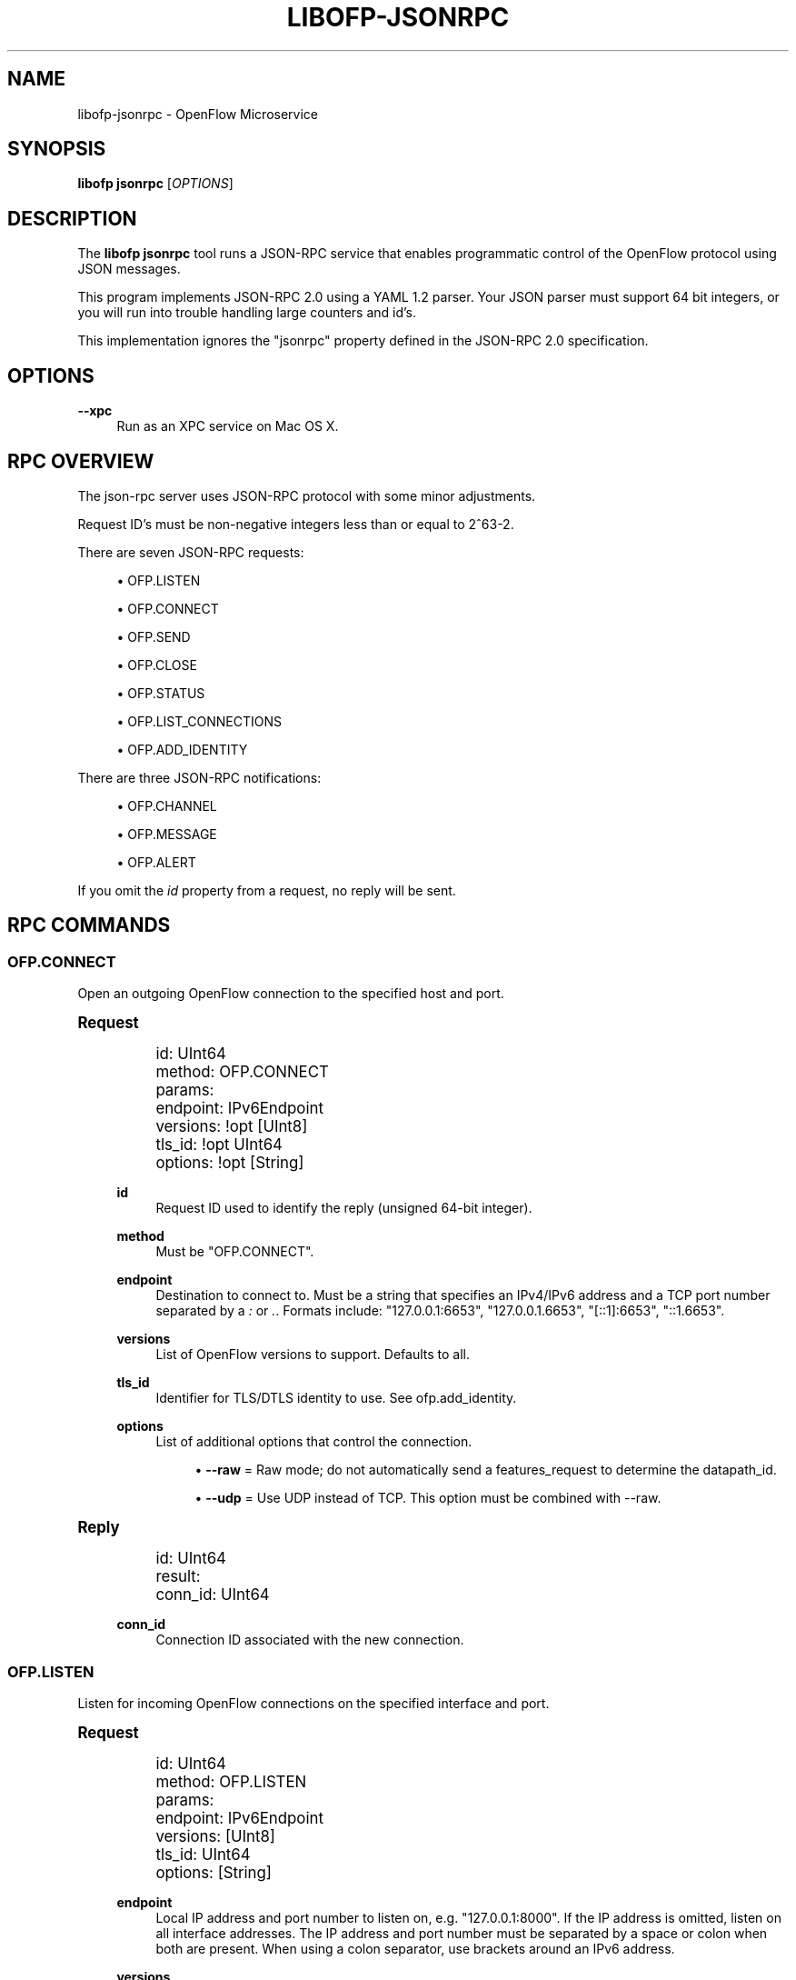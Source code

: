 '\" t
.\"     Title: libofp-jsonrpc
.\"    Author: William W. Fisher <william.w.fisher@gmail.com>
.\" Generator: DocBook XSL Stylesheets v1.79.1 <http://docbook.sf.net/>
.\"      Date: 01/15/2016
.\"    Manual: \ \&
.\"    Source: \ \&
.\"  Language: English
.\"
.TH "LIBOFP\-JSONRPC" "1" "01/15/2016" "\ \&" "\ \&"
.\" -----------------------------------------------------------------
.\" * Define some portability stuff
.\" -----------------------------------------------------------------
.\" ~~~~~~~~~~~~~~~~~~~~~~~~~~~~~~~~~~~~~~~~~~~~~~~~~~~~~~~~~~~~~~~~~
.\" http://bugs.debian.org/507673
.\" http://lists.gnu.org/archive/html/groff/2009-02/msg00013.html
.\" ~~~~~~~~~~~~~~~~~~~~~~~~~~~~~~~~~~~~~~~~~~~~~~~~~~~~~~~~~~~~~~~~~
.ie \n(.g .ds Aq \(aq
.el       .ds Aq '
.\" -----------------------------------------------------------------
.\" * set default formatting
.\" -----------------------------------------------------------------
.\" disable hyphenation
.nh
.\" disable justification (adjust text to left margin only)
.ad l
.\" -----------------------------------------------------------------
.\" * MAIN CONTENT STARTS HERE *
.\" -----------------------------------------------------------------
.SH "NAME"
libofp-jsonrpc \- OpenFlow Microservice
.SH "SYNOPSIS"
.sp
\fBlibofp jsonrpc\fR [\fIOPTIONS\fR]
.SH "DESCRIPTION"
.sp
The \fBlibofp jsonrpc\fR tool runs a JSON\-RPC service that enables programmatic control of the OpenFlow protocol using JSON messages\&.
.sp
This program implements JSON\-RPC 2\&.0 using a YAML 1\&.2 parser\&. Your JSON parser must support 64 bit integers, or you will run into trouble handling large counters and id\(cqs\&.
.sp
This implementation ignores the "jsonrpc" property defined in the JSON\-RPC 2\&.0 specification\&.
.SH "OPTIONS"
.PP
\fB\-\-xpc\fR
.RS 4
Run as an XPC service on Mac OS X\&.
.RE
.SH "RPC OVERVIEW"
.sp
The json\-rpc server uses JSON\-RPC protocol with some minor adjustments\&.
.sp
Request ID\(cqs must be non\-negative integers less than or equal to 2^63\-2\&.
.sp
There are seven JSON\-RPC requests:
.sp
.RS 4
.ie n \{\
\h'-04'\(bu\h'+03'\c
.\}
.el \{\
.sp -1
.IP \(bu 2.3
.\}
OFP\&.LISTEN
.RE
.sp
.RS 4
.ie n \{\
\h'-04'\(bu\h'+03'\c
.\}
.el \{\
.sp -1
.IP \(bu 2.3
.\}
OFP\&.CONNECT
.RE
.sp
.RS 4
.ie n \{\
\h'-04'\(bu\h'+03'\c
.\}
.el \{\
.sp -1
.IP \(bu 2.3
.\}
OFP\&.SEND
.RE
.sp
.RS 4
.ie n \{\
\h'-04'\(bu\h'+03'\c
.\}
.el \{\
.sp -1
.IP \(bu 2.3
.\}
OFP\&.CLOSE
.RE
.sp
.RS 4
.ie n \{\
\h'-04'\(bu\h'+03'\c
.\}
.el \{\
.sp -1
.IP \(bu 2.3
.\}
OFP\&.STATUS
.RE
.sp
.RS 4
.ie n \{\
\h'-04'\(bu\h'+03'\c
.\}
.el \{\
.sp -1
.IP \(bu 2.3
.\}
OFP\&.LIST_CONNECTIONS
.RE
.sp
.RS 4
.ie n \{\
\h'-04'\(bu\h'+03'\c
.\}
.el \{\
.sp -1
.IP \(bu 2.3
.\}
OFP\&.ADD_IDENTITY
.RE
.sp
There are three JSON\-RPC notifications:
.sp
.RS 4
.ie n \{\
\h'-04'\(bu\h'+03'\c
.\}
.el \{\
.sp -1
.IP \(bu 2.3
.\}
OFP\&.CHANNEL
.RE
.sp
.RS 4
.ie n \{\
\h'-04'\(bu\h'+03'\c
.\}
.el \{\
.sp -1
.IP \(bu 2.3
.\}
OFP\&.MESSAGE
.RE
.sp
.RS 4
.ie n \{\
\h'-04'\(bu\h'+03'\c
.\}
.el \{\
.sp -1
.IP \(bu 2.3
.\}
OFP\&.ALERT
.RE
.sp
If you omit the \fIid\fR property from a request, no reply will be sent\&.
.SH "RPC COMMANDS"
.SS "OFP\&.CONNECT"
.sp
Open an outgoing OpenFlow connection to the specified host and port\&.
.sp
.it 1 an-trap
.nr an-no-space-flag 1
.nr an-break-flag 1
.br
.ps +1
\fBRequest\fR
.RS 4
.sp
.if n \{\
.RS 4
.\}
.nf
id: UInt64
method: OFP\&.CONNECT
params:
  endpoint: IPv6Endpoint
  versions: !opt [UInt8]
  tls_id:  !opt UInt64
  options: !opt [String]
.fi
.if n \{\
.RE
.\}
.PP
\fBid\fR
.RS 4
Request ID used to identify the reply (unsigned 64\-bit integer)\&.
.RE
.PP
\fBmethod\fR
.RS 4
Must be "OFP\&.CONNECT"\&.
.RE
.PP
\fBendpoint\fR
.RS 4
Destination to connect to\&. Must be a string that specifies an IPv4/IPv6 address and a TCP port number separated by a
\fI:\fR
or
\fI\&.\fR\&. Formats include: "127\&.0\&.0\&.1:6653", "127\&.0\&.0\&.1\&.6653", "[::1]:6653", "::1\&.6653"\&.
.RE
.PP
\fBversions\fR
.RS 4
List of OpenFlow versions to support\&. Defaults to all\&.
.RE
.PP
\fBtls_id\fR
.RS 4
Identifier for TLS/DTLS identity to use\&. See ofp\&.add_identity\&.
.RE
.PP
\fBoptions\fR
.RS 4
List of additional options that control the connection\&.
.sp
.RS 4
.ie n \{\
\h'-04'\(bu\h'+03'\c
.\}
.el \{\
.sp -1
.IP \(bu 2.3
.\}
\fB\-\-raw\fR
= Raw mode; do not automatically send a features_request to determine the datapath_id\&.
.RE
.sp
.RS 4
.ie n \{\
\h'-04'\(bu\h'+03'\c
.\}
.el \{\
.sp -1
.IP \(bu 2.3
.\}
\fB\-\-udp\fR
= Use UDP instead of TCP\&. This option must be combined with \-\-raw\&.
.RE
.RE
.RE
.sp
.it 1 an-trap
.nr an-no-space-flag 1
.nr an-break-flag 1
.br
.ps +1
\fBReply\fR
.RS 4
.sp
.if n \{\
.RS 4
.\}
.nf
id: UInt64
result:
    conn_id: UInt64
.fi
.if n \{\
.RE
.\}
.PP
\fBconn_id\fR
.RS 4
Connection ID associated with the new connection\&.
.RE
.RE
.SS "OFP\&.LISTEN"
.sp
Listen for incoming OpenFlow connections on the specified interface and port\&.
.sp
.it 1 an-trap
.nr an-no-space-flag 1
.nr an-break-flag 1
.br
.ps +1
\fBRequest\fR
.RS 4
.sp
.if n \{\
.RS 4
.\}
.nf
id: UInt64
method: OFP\&.LISTEN
params:
  endpoint: IPv6Endpoint
  versions: [UInt8]
  tls_id: UInt64
  options: [String]
.fi
.if n \{\
.RE
.\}
.PP
\fBendpoint\fR
.RS 4
Local IP address and port number to listen on, e\&.g\&. "127\&.0\&.0\&.1:8000"\&. If the IP address is omitted, listen on all interface addresses\&. The IP address and port number must be separated by a space or colon when both are present\&. When using a colon separator, use brackets around an IPv6 address\&.
.RE
.PP
\fBversions\fR
.RS 4
List of OpenFlow versions to support\&. Defaults to all\&.
.RE
.PP
\fBtls_id\fR
.RS 4
TLS identity to use for securing the connection\&. The default identity is 0 (normally plaintext)\&.
.RE
.PP
\fBoptions\fR
.RS 4
List of boolean flags\&. The default is empty\&.
.sp
.RS 4
.ie n \{\
\h'-04'\(bu\h'+03'\c
.\}
.el \{\
.sp -1
.IP \(bu 2.3
.\}
\fBraw\fR
= Raw TCP mode; don\(cqt negotiate as a controller\&. Use this option to imitate an OpenFlow switch that listens for controller connections\&.
.RE
.RE
.RE
.sp
.it 1 an-trap
.nr an-no-space-flag 1
.nr an-break-flag 1
.br
.ps +1
\fBReply\fR
.RS 4
.sp
.if n \{\
.RS 4
.\}
.nf
id: UInt64
result:
    conn_id: UInt64
.fi
.if n \{\
.RE
.\}
.PP
\fBconn_id\fR
.RS 4
Unique, non\-zero identifier representing the listening connection\&.
.RE
.RE
.sp
.it 1 an-trap
.nr an-no-space-flag 1
.nr an-break-flag 1
.br
.ps +1
\fBDiscussion\fR
.RS 4
.sp
By default, this command listens for incoming connections from OpenFlow switches\&. When a switch connects, we negotiate an OpenFlow connection and send a OpenFlow FeaturesRequest\&. The response to the FeaturesRequest is passed as the first ofp\&.message event\&.
.sp
When a TCP auxiliary connection arrives from a switch, the FeaturesReply is not passed as a ofp\&.message\&.
.sp
This command will also listen for UDP auxiliary connections from switches\&.
.sp
If a non\-zero tls_id is passed as an argument, we will use the specified TLS settings (see ofp\&.tls\&.add_identity) for TLS and DTLS\&.
.sp
There is one raw option for listen, raw_tcp\&. This option will listen for incoming connections on the specified TCP endpoint only (no UDP), negotiate an OpenFlow connection, but leave the rest of the connection alone\&.
.RE
.SS "OFP\&.SEND"
.sp
Send the specified OpenFlow message\&.
.sp
.it 1 an-trap
.nr an-no-space-flag 1
.nr an-break-flag 1
.br
.ps +1
\fBRequest\fR
.RS 4
.sp
.if n \{\
.RS 4
.\}
.nf
id: UInt64
method: OFP\&.SEND
params: Message
.fi
.if n \{\
.RE
.\}
.RE
.sp
.it 1 an-trap
.nr an-no-space-flag 1
.nr an-break-flag 1
.br
.ps +1
\fBReply\fR
.RS 4
.sp
.if n \{\
.RS 4
.\}
.nf
TODO
.fi
.if n \{\
.RE
.\}
.RE
.SS "OFP\&.CLOSE"
.sp
Close the specified connection\&.
.sp
.it 1 an-trap
.nr an-no-space-flag 1
.nr an-break-flag 1
.br
.ps +1
\fBRequest\fR
.RS 4
.sp
.if n \{\
.RS 4
.\}
.nf
id: UInt64
method: OFP\&.CLOSE
params:
  conn_id: UInt64
.fi
.if n \{\
.RE
.\}
.PP
\fBconn_id\fR
.RS 4
Specify the connection to close\&. Use 0 to close all connections\&.
.RE
.RE
.sp
.it 1 an-trap
.nr an-no-space-flag 1
.nr an-break-flag 1
.br
.ps +1
\fBReply\fR
.RS 4
.sp
.if n \{\
.RS 4
.\}
.nf
id: UInt64
result:
  count: UInt64
.fi
.if n \{\
.RE
.\}
.PP
\fBcount\fR
.RS 4
Number of connections closed\&.
.RE
.RE
.SS "OFP\&.LIST_CONNECTIONS"
.sp
List all connections\&.
.sp
.it 1 an-trap
.nr an-no-space-flag 1
.nr an-break-flag 1
.br
.ps +1
\fBRequest\fR
.RS 4
.sp
.if n \{\
.RS 4
.\}
.nf
id: UInt64
method: OFP\&.LIST_CONNECTIONS
params:
  conn_id: UInt64
.fi
.if n \{\
.RE
.\}
.PP
\fBconn_id\fR
.RS 4
Specify a connection to obtain info for\&. Use 0 to list all connections\&.
.RE
.RE
.sp
.it 1 an-trap
.nr an-no-space-flag 1
.nr an-break-flag 1
.br
.ps +1
\fBReply\fR
.RS 4
.sp
.if n \{\
.RS 4
.\}
.nf
id: UInt64
result: [{ConnectionInfo}\&.\&.\&.]
.fi
.if n \{\
.RE
.\}
.sp
.if n \{\
.RS 4
.\}
.nf
{ConnectionInfo} ::=
  local_endpoint: IPv6Endpoint
  remote_endpoint: IPv6Endpoint
  datapath_id: DatapathID
  conn_id: UInt64
  auxiliary_id: UInt8
  transport: \*(AqTCP\*(Aq | \*(AqUDP\*(Aq | \*(AqTLS\*(Aq | \*(AqDTLS\*(Aq | \*(AqNONE\*(Aq
.fi
.if n \{\
.RE
.\}
.RE
.SS "OFP\&.ADD_IDENTITY"
.sp
Configure an identity for use in securing incoming or outgoing connections using Transport Layer Security (TLS)\&.
.sp
.it 1 an-trap
.nr an-no-space-flag 1
.nr an-break-flag 1
.br
.ps +1
\fBRequest\fR
.RS 4
.sp
.if n \{\
.RS 4
.\}
.nf
id: UInt64
method: OFP\&.ADD_IDENTITY
params:
  certificate: String
  verifier: String
  password: String                      # Optional; Default = ""
.fi
.if n \{\
.RE
.\}
.PP
\fBcertificate\fR
.RS 4
PEM certificate chain data with PEM private key appended\&. The PEM private key may be encrypted with a password\&.
.RE
.PP
\fBverifier\fR
.RS 4
Trusted PEM root certificate data\&.
.RE
.PP
\fBpassword\fR
.RS 4
Password for PEM private key, if needed\&.
.RE
.RE
.sp
.it 1 an-trap
.nr an-no-space-flag 1
.nr an-break-flag 1
.br
.ps +1
\fBReply\fR
.RS 4
.sp
.if n \{\
.RS 4
.\}
.nf
id: UInt64
result:
  tls_id: UInt64
.fi
.if n \{\
.RE
.\}
.PP
\fBtls_id\fR
.RS 4
Unique, non\-zero identifier representing the TLS identity\&.
.RE
.RE
.SH "RPC NOTIFICATIONS"
.SS "OFP\&.CHANNEL"
.sp
.it 1 an-trap
.nr an-no-space-flag 1
.nr an-break-flag 1
.br
.ps +1
\fBRequest\fR
.RS 4
.sp
.if n \{\
.RS 4
.\}
.nf
method: OFP\&.CHANNEL
params:
  conn_id: UInt64
  datapath_id: DatapathID
  status: \*(AqUP\*(Aq | \*(AqDOWN\*(Aq
  version: UInt8
.fi
.if n \{\
.RE
.\}
.RE
.SS "OFP\&.MESSAGE"
.sp
.if n \{\
.RS 4
.\}
.nf
method: OFP\&.MESSAGE
params: {Message}
.fi
.if n \{\
.RE
.\}
.SS "ofp\&.message_error"
.sp
.if n \{\
.RS 4
.\}
.nf
method: \*(Aqofp\&.message_error\*(Aq
params:
  datapath_id: DatapathID
  error: String
  data: HexString
.fi
.if n \{\
.RE
.\}
.SH "TRANSPORT PROTOCOL"
.sp
JSON\-RPC messages are sent over a connection using a UTF\-8 text protocol\&. Each JSON message is separated by a newline\&. The maximum length of a line is 1 MB\&.
.sp
.if n \{\
.RS 4
.\}
.nf
{ "id": 1, "method": "ofp\&.description" }
.fi
.if n \{\
.RE
.\}
.sp
All responses are encoded in compact, single\-line JSON representation\&.
.sp
.if n \{\
.RS 4
.\}
.nf
{"id":1,"result":{"major_version":0,"minor_version":1, \&.\&.\&. }}
.fi
.if n \{\
.RE
.\}
.sp
JSON input can also use YAML encoding, which is less stringent\&. Still, no newlines are allowed\&.
.sp
.if n \{\
.RS 4
.\}
.nf
{ id: 1, method: ofp\&.description }
.fi
.if n \{\
.RE
.\}
.sp
A message encoded inside a JSON string is parsed using YAML\&. Escape newlines with "\en"\&.
.sp
.if n \{\
.RS 4
.\}
.nf
"id: 1\enmethod: ofp\&.description"
.fi
.if n \{\
.RE
.\}
.SH "SEE ALSO"
.sp
\fIlibofp\fR(1), \fIlibofp\-schema\fR(1)
.SH "EXIT STATUS"
.PP
\fB0\fR
.RS 4
Success
.RE
.PP
\fB1\fR
.RS 4
Failure: Syntax or usage error in command line arguments\&.
.RE
.SH "RESOURCES"
.sp
GitHub: https://github\&.com/byllyfish/libofp
.SH "COPYING"
.sp
Copyright (C) 2015\-2016 William W\&. Fisher\&. Free use of this software is granted under the terms of the MIT Licence\&.
.SH "AUTHOR"
.PP
\fBWilliam W\&. Fisher\fR <\&william\&.w\&.fisher@gmail\&.com\&>
.RS 4
Author.
.RE
